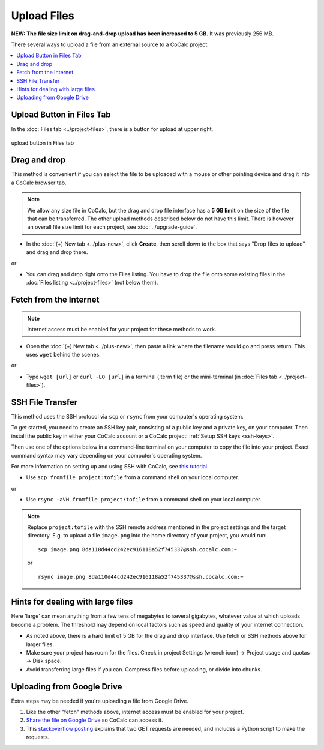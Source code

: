 .. index:: Upload Files
.. _upload-files:

======================
Upload Files
======================

**NEW: The file size limit on drag-and-drop upload has been increased to 5 GB.** It was previously 256 MB.

There several ways to upload a file from an external source to a CoCalc project.

.. contents::
   :local:
   :depth: 1

Upload Button in Files Tab
===========================

In the :doc:`Files tab <../project-files>`, there is a button for upload at upper right.

.. figure:: img/files-upload.png
     :width: 100%
     :align: center
     :alt: upload button

     upload button in Files tab


Drag and drop
===========================

This method is convenient if you can select the file to be uploaded with a mouse or other pointing device and drag it into a CoCalc browser tab.

.. note::

    We allow any size file in CoCalc,
    but the drag and drop file interface has a **5 GB limit** on the size of the file
    that can be transferred.
    The other upload methods described below do not have this limit.
    There is however an overall file size limit for each project, see :doc:`../upgrade-guide`.

* In the :doc:`(+) New tab <../plus-new>`, click |plus-circle| **Create**, then scroll down to the box that says "Drop files to upload" and drag and drop there.

or

* You can drag and drop right onto the Files listing. You have to drop the file onto some existing files in the :doc:`Files listing <../project-files>` (not below them).

Fetch from the Internet
============================

.. note::

    Internet access must be enabled for your project for these methods to work.

* Open the :doc:`(+) New tab <../plus-new>`, then paste a link where the filename would go and press return. This uses ``wget`` behind the scenes.

or

* Type ``wget [url]`` or ``curl -LO [url]`` in a terminal (.term file) or the mini-terminal (in :doc:`Files tab <../project-files>`).

SSH File Transfer
=====================

This method uses the SSH protocol via ``scp`` or ``rsync`` from your computer's operating system.

To get started, you need to create an SSH key pair, consisting of a public key and a private key, on your computer.
Then install the public key in either your CoCalc account or a CoCalc project: :ref:`Setup SSH keys <ssh-keys>`.

Then use one of the options below in a command-line terminal on your computer to copy the file into your project. Exact command syntax may vary depending on your computer's operating system.

For more information on setting up and using SSH with CoCalc, see `this tutorial <http://blog.sagemath.com/cocalc/2017/09/08/using-ssh-with-cocalc.html>`_.


* Use ``scp fromfile project:tofile`` from a command shell on your local computer.

or

* Use ``rsync -aVH fromfile project:tofile`` from a command shell on your local computer.

.. note::

    Replace ``project:tofile`` with the SSH remote address mentioned in the project settings and the target directory.
    E.g. to upload a file ``image.png`` into the home directory of your project, you would run::

        scp image.png 8da110d44cd242ec916118a52f745337@ssh.cocalc.com:~

    or

    ::

        rsync image.png 8da110d44cd242ec916118a52f745337@ssh.cocalc.com:~


Hints for dealing with large files
=======================================

Here 'large' can mean anything from a few tens of megabytes to several gigabytes, whatever value at which uploads become a problem. The threshold may depend on local factors such as speed and quality of your internet connection.

* As noted above, there is a hard limit of 5 GB for the drag and drop interface. Use fetch or SSH methods above for larger files.

* Make sure your project has room for the files. Check in project Settings (wrench icon) → Project usage and quotas → Disk space.

* Avoid transferring large files if you can. Compress files before uploading, or divide into chunks.

Uploading from Google Drive
==================================

Extra steps may be needed if you're uploading a file from Google Drive.

#. Like the other "fetch" methods above, internet access must be enabled for your project.

#. `Share the file on Google Drive <https://support.google.com/docs/answer/2494822?co=GENIE.Platform%3DDesktop&hl=en>`_ so CoCalc can access it.

#. This `stackoverflow posting <https://stackoverflow.com/a/39225039>`_ explains that two GET requests are needed, and includes a Python script to make the requests.

.. |plus-circle|
    image:: https://raw.githubusercontent.com/encharm/Font-Awesome-SVG-PNG/master/black/png/128/plus-circle.png
    :width: 16px
    :alt: plus-circle icon
